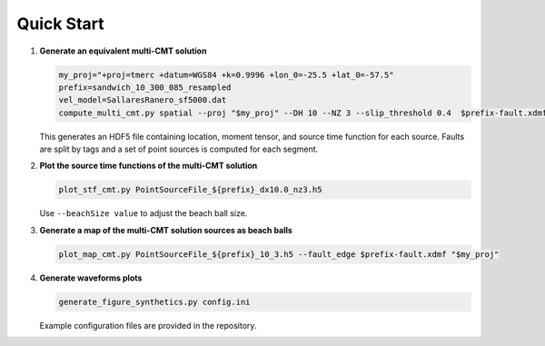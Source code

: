 

Quick Start
-----------

1. **Generate an equivalent multi-CMT solution**

   .. code-block:: bash

      my_proj="+proj=tmerc +datum=WGS84 +k=0.9996 +lon_0=-25.5 +lat_0=-57.5"
      prefix=sandwich_10_300_085_resampled
      vel_model=SallaresRanero_sf5000.dat
      compute_multi_cmt.py spatial --proj "$my_proj" --DH 10 --NZ 3 --slip_threshold 0.4  $prefix-fault.xdmf 1 $vel_model

   This generates an HDF5 file containing location, moment tensor, and source time function for each source. Faults are split by tags and a set of point sources is computed for each segment.

2. **Plot the source time functions of the multi-CMT solution**

   .. code-block:: bash

      plot_stf_cmt.py PointSourceFile_${prefix}_dx10.0_nz3.h5

   Use ``--beachSize value`` to adjust the beach ball size.

3. **Generate a map of the multi-CMT solution sources as beach balls**

   .. code-block:: bash

      plot_map_cmt.py PointSourceFile_${prefix}_10_3.h5 --fault_edge $prefix-fault.xdmf "$my_proj"

4. **Generate waveforms plots**

   .. code-block:: bash

      generate_figure_synthetics.py config.ini

   Example configuration files are provided in the repository.
